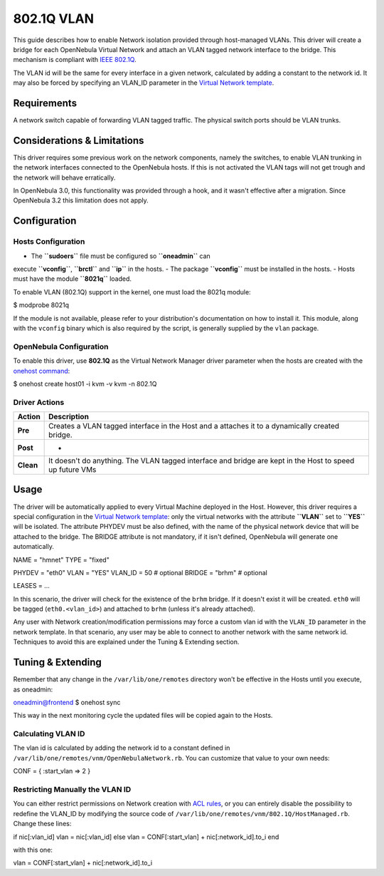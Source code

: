 ===========
802.1Q VLAN
===========

This guide describes how to enable Network isolation provided through
host-managed VLANs. This driver will create a bridge for each OpenNebula
Virtual Network and attach an VLAN tagged network interface to the
bridge. This mechanism is compliant with `IEEE
802.1Q <http://en.wikipedia.org/wiki/IEEE_802.1Q>`__.

The VLAN id will be the same for every interface in a given network,
calculated by adding a constant to the network id. It may also be forced
by specifying an VLAN\_ID parameter in the `Virtual Network
template </./vnet_template>`__.

Requirements
============

A network switch capable of forwarding VLAN tagged traffic. The physical
switch ports should be VLAN trunks.

Considerations & Limitations
============================

This driver requires some previous work on the network components,
namely the switches, to enable VLAN trunking in the network interfaces
connected to the OpenNebula hosts. If this is not activated the VLAN
tags will not get trough and the network will behave erratically.

In OpenNebula 3.0, this functionality was provided through a hook, and
it wasn't effective after a migration. Since OpenNebula 3.2 this
limitation does not apply.

Configuration
=============

Hosts Configuration
-------------------

-  The **``sudoers``** file must be configured so **``oneadmin``** can
execute **``vconfig``**, **``brctl``** and **``ip``** in the hosts.
-  The package **``vconfig``** must be installed in the hosts.
-  Hosts must have the module **``8021q``** loaded.

To enable VLAN (802.1Q) support in the kernel, one must load the 8021q
module:

.. code::

$ modprobe 8021q

If the module is not available, please refer to your distribution's
documentation on how to install it. This module, along with the
``vconfig`` binary which is also required by the script, is generally
supplied by the ``vlan`` package.

OpenNebula Configuration
------------------------

To enable this driver, use **802.1Q** as the Virtual Network Manager
driver parameter when the hosts are created with the `onehost
command </./host_guide>`__:

.. code::

$ onehost create host01 -i kvm -v kvm -n 802.1Q

Driver Actions
--------------

+-------------+------------------------------------------------------------------------------------------------------------+
| Action      | Description                                                                                                |
+=============+============================================================================================================+
| **Pre**     | Creates a VLAN tagged interface in the Host and a attaches it to a dynamically created bridge.             |
+-------------+------------------------------------------------------------------------------------------------------------+
| **Post**    | -                                                                                                          |
+-------------+------------------------------------------------------------------------------------------------------------+
| **Clean**   | It doesn't do anything. The VLAN tagged interface and bridge are kept in the Host to speed up future VMs   |
+-------------+------------------------------------------------------------------------------------------------------------+

Usage
=====

The driver will be automatically applied to every Virtual Machine
deployed in the Host. However, this driver requires a special
configuration in the `Virtual Network template </./vnet_template>`__:
only the virtual networks with the attribute **``VLAN``** set to
**``YES``** will be isolated. The attribute PHYDEV must be also defined,
with the name of the physical network device that will be attached to
the bridge. The BRIDGE attribute is not mandatory, if it isn't defined,
OpenNebula will generate one automatically.

.. code:: code

NAME    = "hmnet"
TYPE    = "fixed"
 
PHYDEV  = "eth0"
VLAN    = "YES"
VLAN_ID = 50        # optional
BRIDGE  = "brhm"    # optional
 
LEASES = ...

In this scenario, the driver will check for the existence of the
``brhm`` bridge. If it doesn't exist it will be created. ``eth0`` will
be tagged (``eth0.<vlan_id>``) and attached to ``brhm`` (unless it's
already attached).

|:!:| Any user with Network creation/modification permissions may force
a custom vlan id with the ``VLAN_ID`` parameter in the network template.
In that scenario, any user may be able to connect to another network
with the same network id. Techniques to avoid this are explained under
the Tuning & Extending section.

Tuning & Extending
==================

|:!:| Remember that any change in the ``/var/lib/one/remotes`` directory
won't be effective in the Hosts until you execute, as oneadmin:

.. code::

oneadmin@frontend $ onehost sync

This way in the next monitoring cycle the updated files will be copied
again to the Hosts.

Calculating VLAN ID
-------------------

The vlan id is calculated by adding the network id to a constant defined
in ``/var/lib/one/remotes/vnm/OpenNebulaNetwork.rb``. You can customize
that value to your own needs:

.. code:: code

CONF = {
:start_vlan => 2
}

Restricting Manually the VLAN ID
--------------------------------

You can either restrict permissions on Network creation with `ACL
rules </./manage_acl>`__, or you can entirely disable the possibility to
redefine the VLAN\_ID by modifying the source code of
``/var/lib/one/remotes/vnm/802.1Q/HostManaged.rb``. Change these lines:

.. code:: code

if nic[:vlan_id]
vlan = nic[:vlan_id]
else
vlan = CONF[:start_vlan] + nic[:network_id].to_i
end

with this one:

.. code:: code

vlan = CONF[:start_vlan] + nic[:network_id].to_i

.. |:!:| image:: /./lib/images/smileys/icon_exclaim.gif
